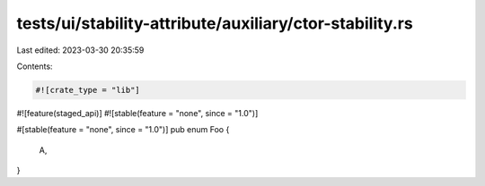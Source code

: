 tests/ui/stability-attribute/auxiliary/ctor-stability.rs
========================================================

Last edited: 2023-03-30 20:35:59

Contents:

.. code-block:: rs

    #![crate_type = "lib"]
#![feature(staged_api)]
#![stable(feature = "none", since = "1.0")]

#[stable(feature = "none", since = "1.0")]
pub enum Foo {
    A,
}


